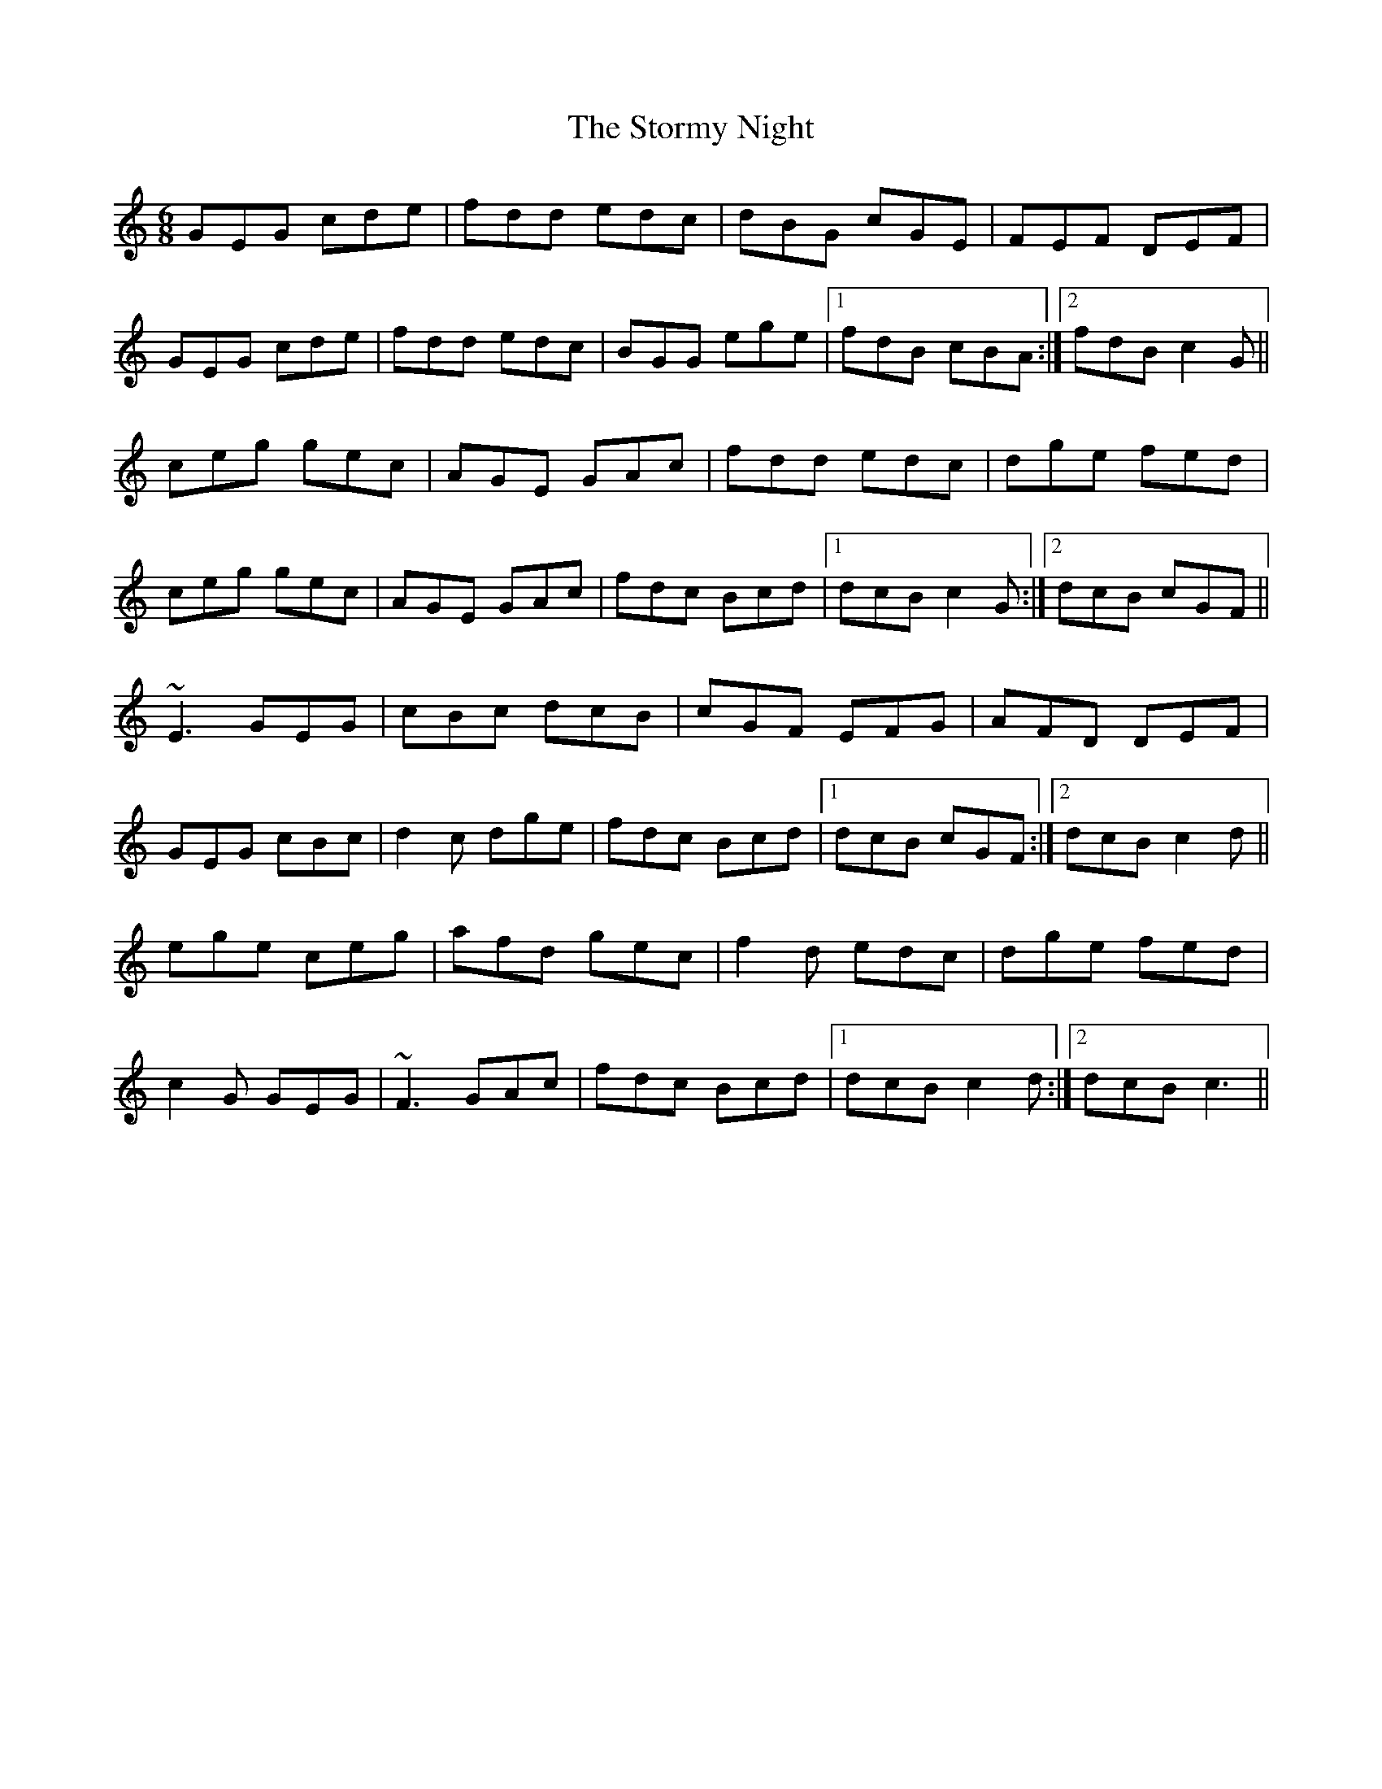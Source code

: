 X: 38644
T: Stormy Night, The
R: jig
M: 6/8
K: Cmajor
GEG cde|fdd edc|dBG cGE|FEF DEF|
GEG cde|fdd edc|BGG ege|1 fdB cBA:|2 fdB c2G||
ceg gec|AGE GAc|fdd edc|dge fed|
ceg gec|AGE GAc|fdc Bcd|1 dcB c2G:|2 dcB cGF||
~E3 GEG|cBc dcB|cGF EFG|AFD DEF|
GEG cBc|d2c dge|fdc Bcd|1 dcB cGF:|2 dcB c2d||
ege ceg|afd gec|f2 d edc|dge fed|
c2G GEG|~F3 GAc|fdc Bcd|1 dcB c2d:|2 dcB c3||

